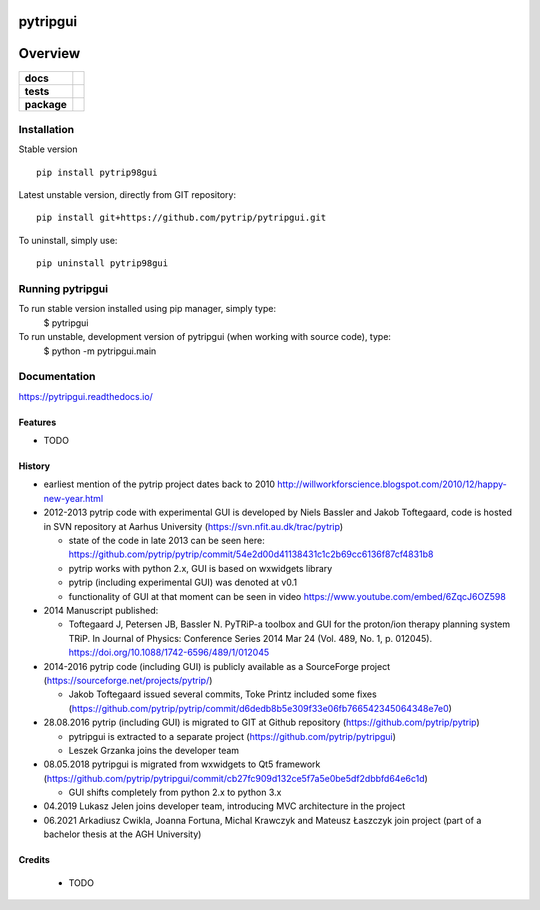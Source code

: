 =========
pytripgui
=========

.. image:: https://img.shields.io/pypi/v/pytripgui.svg
        :target: https://pypi.python.org/pypi/pytrip98gui


.. image:: https://readthedocs.org/projects/pytripgui/badge/?version=latest
        :target: https://readthedocs.org/projects/pytripgui/?badge=latest
        :alt: Documentation Status

========
Overview
========

.. start-badges

.. list-table::
    :stub-columns: 1

    * - docs
      - |docs|
    * - tests
      - |appveyor|
    * - package
      - |version| |downloads| |wheel| |supported-versions| |supported-implementations|

.. |docs| image:: https://readthedocs.org/projects/pytripgui/badge/?style=flat
    :target: https://readthedocs.org/projects/pytripgui
    :alt: Documentation Status

.. |appveyor| image:: https://ci.appveyor.com/api/projects/status/github/grzanka/pytripgui?branch=master&svg=true
    :alt: Appveyor Build Status
    :target: https://ci.appveyor.com/project/grzanka/pytripgui

.. |version| image:: https://img.shields.io/pypi/v/pytrip98gui.svg?style=flat
    :alt: PyPI Package latest release
    :target: https://pypi.python.org/pypi/pytrip98gui

.. |ghactions| image:: https://github.com/pytrip/pytripgui/actions/workflows/test.yml/badge.svg
    :alt: Github Actions
    :target: https://github.com/pytrip/pytripgui/actions/workflows/test.yml

.. |downloads| image:: https://img.shields.io/pypi/dm/pytrip98gui.svg?style=flat
    :alt: PyPI Package monthly downloads
    :target: https://pypi.python.org/pypi/pytrip98gui

.. |wheel| image:: https://img.shields.io/pypi/wheel/pytrip98gui.svg?style=flat
    :alt: PyPI Wheel
    :target: https://pypi.python.org/pypi/pytrip98gui

.. |supported-versions| image:: https://img.shields.io/pypi/pyversions/pytrip98gui.svg?style=flat
    :alt: Supported versions
    :target: https://pypi.python.org/pypi/pytrip98gui

.. |supported-implementations| image:: https://img.shields.io/pypi/implementation/pytrip98gui.svg?style=flat
    :alt: Supported implementations
    :target: https://pypi.python.org/pypi/pytrip98gui

.. end-badges


Installation
============

Stable version ::

    pip install pytrip98gui

Latest unstable version, directly from GIT repository::

    pip install git+https://github.com/pytrip/pytripgui.git

To uninstall, simply use::

    pip uninstall pytrip98gui

Running pytripgui
=================

To run stable version installed using pip manager, simply type:
        $ pytripgui

To run unstable, development version of pytripgui (when working with source code), type:
        $ python -m pytripgui.main

Documentation
=============

https://pytripgui.readthedocs.io/


Features
--------

* TODO

History
-------

* earliest mention of the pytrip project dates back to 2010 http://willworkforscience.blogspot.com/2010/12/happy-new-year.html

* 2012-2013 pytrip code with experimental GUI is developed by Niels Bassler and Jakob Toftegaard, code is hosted in SVN repository at Aarhus University (https://svn.nfit.au.dk/trac/pytrip)

  * state of the code in late 2013 can be seen here: https://github.com/pytrip/pytrip/commit/54e2d00d41138431c1c2b69cc6136f87cf4831b8
  * pytrip works with python 2.x, GUI is based on wxwidgets library
  * pytrip (including experimental GUI) was denoted at v0.1
  * functionality of GUI at that moment can be seen in video https://www.youtube.com/embed/6ZqcJ6OZ598

* 2014 Manuscript published:

  * Toftegaard J, Petersen JB, Bassler N. PyTRiP-a toolbox and GUI for the proton/ion therapy planning system TRiP. In Journal of Physics: Conference Series 2014 Mar 24 (Vol. 489, No. 1, p. 012045). https://doi.org/10.1088/1742-6596/489/1/012045

* 2014-2016 pytrip code (including GUI) is publicly available as a SourceForge project (https://sourceforge.net/projects/pytrip/)

  *  Jakob Toftegaard issued several commits, Toke Printz included some fixes (https://github.com/pytrip/pytrip/commit/d6dedb8b5e309f33e06fb766542345064348e7e0)

* 28.08.2016 pytrip (including GUI) is migrated to GIT at Github repository (https://github.com/pytrip/pytrip)

  * pytripgui is extracted to a separate project (https://github.com/pytrip/pytripgui)
  * Leszek Grzanka joins the developer team

* 08.05.2018 pytripgui is migrated from wxwidgets to Qt5 framework (https://github.com/pytrip/pytripgui/commit/cb27fc909d132ce5f7a5e0be5df2dbbfd64e6c1d)

  * GUI shifts completely from python 2.x to python 3.x

* 04.2019 Lukasz Jelen joins developer team, introducing MVC architecture in the project

* 06.2021 Arkadiusz Cwikla, Joanna Fortuna, Michal Krawczyk and Mateusz Łaszczyk join project (part of a bachelor thesis at the AGH University)


Credits
-------

 * TODO